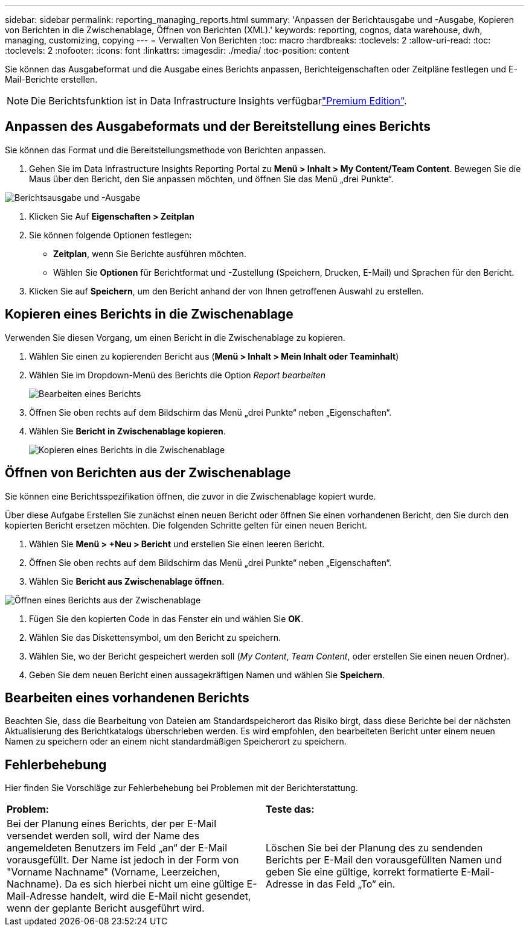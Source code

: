 ---
sidebar: sidebar 
permalink: reporting_managing_reports.html 
summary: 'Anpassen der Berichtausgabe und -Ausgabe, Kopieren von Berichten in die Zwischenablage, Öffnen von Berichten (XML).' 
keywords: reporting, cognos, data warehouse, dwh, managing, customizing, copying 
---
= Verwalten Von Berichten
:toc: macro
:hardbreaks:
:toclevels: 2
:allow-uri-read: 
:toc: 
:toclevels: 2
:nofooter: 
:icons: font
:linkattrs: 
:imagesdir: ./media/
:toc-position: content


[role="lead"]
Sie können das Ausgabeformat und die Ausgabe eines Berichts anpassen, Berichteigenschaften oder Zeitpläne festlegen und E-Mail-Berichte erstellen.


NOTE: Die Berichtsfunktion ist in Data Infrastructure Insights verfügbarlink:concept_subscribing_to_cloud_insights.html["Premium Edition"].



== Anpassen des Ausgabeformats und der Bereitstellung eines Berichts

Sie können das Format und die Bereitstellungsmethode von Berichten anpassen.

. Gehen Sie im Data Infrastructure Insights Reporting Portal zu *Menü > Inhalt > My Content/Team Content*. Bewegen Sie die Maus über den Bericht, den Sie anpassen möchten, und öffnen Sie das Menü „drei Punkte“.


image:Reporting_Output_and_Delivery.png["Berichtsausgabe und -Ausgabe"]

. Klicken Sie Auf *Eigenschaften > Zeitplan*


. Sie können folgende Optionen festlegen:
+
** *Zeitplan*, wenn Sie Berichte ausführen möchten.
** Wählen Sie *Optionen* für Berichtformat und -Zustellung (Speichern, Drucken, E-Mail) und Sprachen für den Bericht.


. Klicken Sie auf *Speichern*, um den Bericht anhand der von Ihnen getroffenen Auswahl zu erstellen.




== Kopieren eines Berichts in die Zwischenablage

Verwenden Sie diesen Vorgang, um einen Bericht in die Zwischenablage zu kopieren.

. Wählen Sie einen zu kopierenden Bericht aus (*Menü > Inhalt > Mein Inhalt oder Teaminhalt*)
. Wählen Sie im Dropdown-Menü des Berichts die Option _Report bearbeiten_
+
image:Reporting_Edit_Report.png["Bearbeiten eines Berichts"]

. Öffnen Sie oben rechts auf dem Bildschirm das Menü „drei Punkte“ neben „Eigenschaften“.
. Wählen Sie *Bericht in Zwischenablage kopieren*.
+
image:Reporting_Copy_To_Clipboard.png["Kopieren eines Berichts in die Zwischenablage"]





== Öffnen von Berichten aus der Zwischenablage

Sie können eine Berichtsspezifikation öffnen, die zuvor in die Zwischenablage kopiert wurde.

Über diese Aufgabe Erstellen Sie zunächst einen neuen Bericht oder öffnen Sie einen vorhandenen Bericht, den Sie durch den kopierten Bericht ersetzen möchten. Die folgenden Schritte gelten für einen neuen Bericht.

. Wählen Sie *Menü > +Neu > Bericht* und erstellen Sie einen leeren Bericht.
. Öffnen Sie oben rechts auf dem Bildschirm das Menü „drei Punkte“ neben „Eigenschaften“.
. Wählen Sie *Bericht aus Zwischenablage öffnen*.


image:Reporting_Open_From_Clipboard.png["Öffnen eines Berichts aus der Zwischenablage"]

. Fügen Sie den kopierten Code in das Fenster ein und wählen Sie *OK*.
. Wählen Sie das Diskettensymbol, um den Bericht zu speichern.
. Wählen Sie, wo der Bericht gespeichert werden soll (_My Content_, _Team Content_, oder erstellen Sie einen neuen Ordner).
. Geben Sie dem neuen Bericht einen aussagekräftigen Namen und wählen Sie *Speichern*.




== Bearbeiten eines vorhandenen Berichts

Beachten Sie, dass die Bearbeitung von Dateien am Standardspeicherort das Risiko birgt, dass diese Berichte bei der nächsten Aktualisierung des Berichtkatalogs überschrieben werden. Es wird empfohlen, den bearbeiteten Bericht unter einem neuen Namen zu speichern oder an einem nicht standardmäßigen Speicherort zu speichern.



== Fehlerbehebung

Hier finden Sie Vorschläge zur Fehlerbehebung bei Problemen mit der Berichterstattung.

|===


| *Problem:* | *Teste das:* 


| Bei der Planung eines Berichts, der per E-Mail versendet werden soll, wird der Name des angemeldeten Benutzers im Feld „an“ der E-Mail vorausgefüllt. Der Name ist jedoch in der Form von "Vorname Nachname" (Vorname, Leerzeichen, Nachname). Da es sich hierbei nicht um eine gültige E-Mail-Adresse handelt, wird die E-Mail nicht gesendet, wenn der geplante Bericht ausgeführt wird. | Löschen Sie bei der Planung des zu sendenden Berichts per E-Mail den vorausgefüllten Namen und geben Sie eine gültige, korrekt formatierte E-Mail-Adresse in das Feld „To“ ein. 
|===